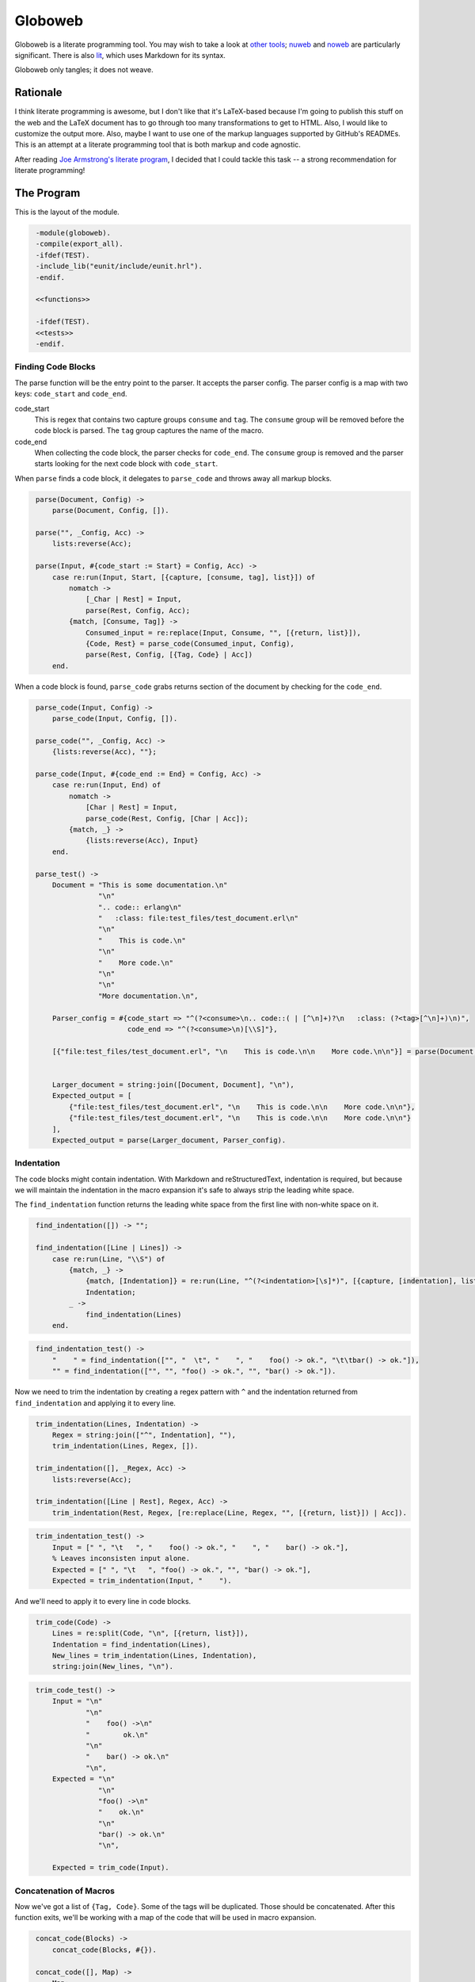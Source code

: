 ========
Globoweb
========

Globoweb is a literate programming tool. You may wish to take a look at `other
tools`_; `nuweb`_ and `noweb`_ are particularly significant. There is also
`lit`_, which uses Markdown for its syntax.

Globoweb only tangles; it does not weave.

Rationale
=========

I think literate programming is awesome, but I don't like that it's LaTeX-based
because I'm going to publish this stuff on the web and the LaTeX document has
to go through too many transformations to get to HTML. Also, I would like to
customize the output more. Also, maybe I want to use one of the markup
languages supported by GitHub's READMEs. This is an attempt at a literate
programming tool that is both markup and code agnostic.

After reading `Joe Armstrong's literate program`_, I decided that I could
tackle this task -- a strong recommendation for literate programming!

.. _other tools: https://en.wikipedia.org/wiki/Literate_programming#Tools
.. _nuweb: http://nuweb.sourceforge.net/
.. _noweb: http://www.cs.tufts.edu/~nr/noweb/
.. _lit: https://github.com/cdosborn/lit
.. _Joe Armstrong's literate program: https://www.sics.se/~joe/ericsson/literate/literate.html


The Program
===========

This is the layout of the module.

.. code:: erlang
   :class: file:src/globoweb.erl

    -module(globoweb).
    -compile(export_all).
    -ifdef(TEST).
    -include_lib("eunit/include/eunit.hrl").
    -endif.

    <<functions>>

    -ifdef(TEST).
    <<tests>>
    -endif.


Finding Code Blocks
-------------------

The parse function will be the entry point to the parser. It accepts the parser
config. The parser config is a map with two keys: ``code_start`` and
``code_end``.

code_start
    This is regex that contains two capture groups ``consume`` and ``tag``. The
    ``consume`` group will be removed before the code block is parsed. The
    ``tag`` group captures the name of the macro.

code_end
    When collecting the code block, the parser checks for ``code_end``. The
    ``consume`` group is removed and the parser starts looking for the next
    code block with ``code_start``.

When ``parse`` finds a code block, it delegates to ``parse_code`` and throws
away all markup blocks.

.. code:: erlang
   :class: functions

    parse(Document, Config) ->
        parse(Document, Config, []).

    parse("", _Config, Acc) ->
        lists:reverse(Acc);

    parse(Input, #{code_start := Start} = Config, Acc) ->
        case re:run(Input, Start, [{capture, [consume, tag], list}]) of
            nomatch ->
                [_Char | Rest] = Input,
                parse(Rest, Config, Acc);
            {match, [Consume, Tag]} ->
                Consumed_input = re:replace(Input, Consume, "", [{return, list}]),
                {Code, Rest} = parse_code(Consumed_input, Config),
                parse(Rest, Config, [{Tag, Code} | Acc])
        end.


When a code block is found, ``parse_code`` grabs returns section of the
document by checking for the ``code_end``.

.. code:: erlang
   :class: functions

    parse_code(Input, Config) ->
        parse_code(Input, Config, []).

    parse_code("", _Config, Acc) ->
        {lists:reverse(Acc), ""};

    parse_code(Input, #{code_end := End} = Config, Acc) ->
        case re:run(Input, End) of
            nomatch ->
                [Char | Rest] = Input,
                parse_code(Rest, Config, [Char | Acc]);
            {match, _} ->
                {lists:reverse(Acc), Input}
        end.

    parse_test() ->
        Document = "This is some documentation.\n"
                   "\n"
                   ".. code:: erlang\n"
                   "   :class: file:test_files/test_document.erl\n"
                   "\n"
                   "    This is code.\n"
                   "\n"
                   "    More code.\n"
                   "\n"
                   "\n"
                   "More documentation.\n",

        Parser_config = #{code_start => "^(?<consume>\n.. code::( | [^\n]+)?\n   :class: (?<tag>[^\n]+)\n)",
                          code_end => "^(?<consume>\n)[\\S]"},

        [{"file:test_files/test_document.erl", "\n    This is code.\n\n    More code.\n\n"}] = parse(Document, Parser_config),


        Larger_document = string:join([Document, Document], "\n"),
        Expected_output = [
            {"file:test_files/test_document.erl", "\n    This is code.\n\n    More code.\n\n"},
            {"file:test_files/test_document.erl", "\n    This is code.\n\n    More code.\n\n"}
        ],
        Expected_output = parse(Larger_document, Parser_config).


Indentation
-----------

The code blocks might contain indentation. With Markdown and reStructuredText,
indentation is required, but because we will maintain the indentation in the
macro expansion it's safe to always strip the leading white space.

The ``find_indentation`` function returns the leading white space from the
first line with non-white space on it.

.. code:: erlang
   :class: functions

    find_indentation([]) -> "";

    find_indentation([Line | Lines]) ->
        case re:run(Line, "\\S") of
            {match, _} ->
                {match, [Indentation]} = re:run(Line, "^(?<indentation>[\s]*)", [{capture, [indentation], list}]),
                Indentation;
            _ ->
                find_indentation(Lines)
        end.

.. code:: erlang
   :class: tests

    find_indentation_test() ->
        "    " = find_indentation(["", "  \t", "    ", "    foo() -> ok.", "\t\tbar() -> ok."]),
        "" = find_indentation(["", "", "foo() -> ok.", "", "bar() -> ok."]).


Now we need to trim the indentation by creating a regex pattern with ``^`` and
the indentation returned from ``find_indentation`` and applying it to every
line.

.. code:: erlang
   :class: functions

    trim_indentation(Lines, Indentation) ->
        Regex = string:join(["^", Indentation], ""),
        trim_indentation(Lines, Regex, []).

    trim_indentation([], _Regex, Acc) ->
        lists:reverse(Acc);

    trim_indentation([Line | Rest], Regex, Acc) ->
        trim_indentation(Rest, Regex, [re:replace(Line, Regex, "", [{return, list}]) | Acc]).

.. code:: erlang
   :class: tests

    trim_indentation_test() ->
        Input = [" ", "\t   ", "    foo() -> ok.", "    ", "    bar() -> ok."],
        % Leaves inconsisten input alone.
        Expected = [" ", "\t   ", "foo() -> ok.", "", "bar() -> ok."],
        Expected = trim_indentation(Input, "    ").


And we'll need to apply it to every line in code blocks.

.. code:: erlang
   :class: functions

    trim_code(Code) ->
        Lines = re:split(Code, "\n", [{return, list}]),
        Indentation = find_indentation(Lines),
        New_lines = trim_indentation(Lines, Indentation),
        string:join(New_lines, "\n").

.. code:: erlang
   :class: tests

    trim_code_test() ->
        Input = "\n"
                "\n"
                "    foo() ->\n"
                "        ok.\n"
                "\n"
                "    bar() -> ok.\n"
                "\n",
        Expected = "\n"
                   "\n"
                   "foo() ->\n"
                   "    ok.\n"
                   "\n"
                   "bar() -> ok.\n"
                   "\n",

        Expected = trim_code(Input).


Concatenation of Macros
-----------------------

Now we've got a list of ``{Tag, Code}``. Some of the tags will be duplicated.
Those should be concatenated. After this function exits, we'll be working with
a map of the code that will be used in macro expansion.


.. code:: erlang
   :class: functions

    concat_code(Blocks) ->
        concat_code(Blocks, #{}).

    concat_code([], Map) ->
        Map;

    concat_code([{Tag, Code} | Rest], Map) ->
        case maps:is_key(Tag, Map) of
            true ->
                concat_code(Rest, maps:update(Tag, string:join([maps:get(Tag, Map), Code], "\n"), Map));
            _ ->
                concat_code(Rest, maps:put(Tag, Code, Map))
        end.

.. code:: erlang
   :class: tests

    concat_code_test() ->
        Input = [{"a", "one"}, {"b", "two"}, {"a", "three"}],
        Expected = #{"a" => "one\nthree",
                     "b" => "two"},
        Expected = concat_code(Input).


Macro Expansion
---------------

The code blocks may contain macros. We need to expand them. Macro's can
reference other, unevaluated macros, so I'm just going to expand them multiple
times. This creates a problem when the macros collide with language syntax. For
instance, macros denoted as ``<<macro>>`` are typical, but Erlang's bit syntax
is also denoted by ``<<`` and ``>>``. So, after we expand all the macros we'll
do a final pass and unescape.

This means that we'll augment the parser config with

macro
    A pattern that must have a capture group for the macro ``name``. For
    example: ``^<<(?<name>[^>]+)>>``.

In the other literate programming tools I've looked at, macros must be on their
own line. They can be preceded by any amount of white space and when the macro
is expanded, all the lines are preceded by that white space. I want to do
something a little cooler. I would like this::

    <<some file>>=
    This is HTML and here is a list.
    <ul>
        <li><_<list elements>></li>
    </ul>
    >>

    <_<list elements>>=
    one
    two
    three
    >>

...to expand to::

    This is HTML and here is a list.
    <ul>
        <li>one</li>
        <li>two</li>
        <li>three</li>
    </ul>

The only difference is that we need to wrap the macro lines in the preceding
and trailing white space.

I think the easiest way to do that is to have a function that checks a line for
the macro pattern and returns either ``none`` or a ``{Tag_name, Line_prefix,
Line_suffix}``.

.. code:: erlang
   :class: functions

    find_macro(Line, #{macro := Pattern} = _Config) ->
        find_macro(Line, Pattern, "").

    find_macro("", _Pattern, _Acc) ->
        % No macro was found.
        none;

    find_macro(Line, Pattern, Acc) ->
        case re:run(Line, Pattern, [{capture, all, list}]) of
            nomatch ->
                [Char | Rest] = Line,
                find_macro(Rest, Pattern, [Char | Acc]);

            {match, [Entire_match, Name]} ->
                Prefix = lists:reverse(Acc),
                Suffix = string:substr(Line, string:len(Entire_match) + 1),
                {Name, Prefix, Suffix}
        end.

.. code:: erlang
   :class: tests

    find_macro_test() ->
        Input = "    <li><_<list elements>></li>",
        Expected = {"list elements", "    <li>", "</li>"},
        Expected = find_macro(Input, #{macro => "^<_<(?<name>[^>]+)>>"}).

Now we need to expand all the macros in a block using ``find_macro``.

.. code:: erlang
   :class: functions

    expand_macros(Block, Macros, Config) ->
        string:join(expand_macros(re:split(Block, "\n", [{return, list}]), Macros, Config, []),
                    "\n").

    expand_macros([], _Macros, _Config, Acc) ->
        lists:reverse(Acc);

    expand_macros([Line | Rest], Macros, Config, Acc) ->
        case find_macro(Line, Config) of
            none ->
                expand_macros(Rest, Macros, Config, [Line | Acc]);

            {Name, Prefix, Suffix} ->
                Value = maps:get(Name, Macros),
                Value_lines = re:split(Value, "\n", [{return, list}]),
                Expanded_lines = lists:map(fun (L) -> Prefix ++ L ++ Suffix end, Value_lines),
                New_acc = lists:foldl(fun (X, List) -> [X | List] end, Acc, Expanded_lines),
                expand_macros(Rest, Macros, Config, New_acc)
        end.

.. code:: erlang
   :class: tests

    expand_macros_test() ->
        Input = "<ul>\n"
                "    <li><_<items>></li>\n"
                "</ul>",
        Expected = "<ul>\n"
                   "    <li>one</li>\n"
                   "    <li>two</li>\n"
                   "    <li>three</li>\n"
                   "</ul>",
        Macros = #{"items" => "one\ntwo\nthree"},
        Config = #{macro => "^<_<(?<name>[^>]+)>>"},

        Expected = expand_macros(Input, Macros, Config).


Now, since we can expand the macros in one block, we only need to do it for all
blocks.

Expand blocks runs expand_macros on every block. In the test it requires two
passes because A and C are nested in ALL. At some point I'll have to decide how
many passes to execute. That depends on expected user behavior, but, I suspect
I can just do it four times, chosen arbitrarily.

.. code:: erlang
   :class: functions

    expand_all_blocks(Macros, Config) ->
        maps:map(fun (_K, V) -> expand_macros(V, Macros, Config) end, Macros).

.. code:: erlang
   :class: tests

    expand_all_blocks_test() ->
        Config = #{macro => "^<_<(?<name>[^>]+)>>"},

        Input = #{"A" => "a:\n"
                         "  <_<B>>",
                  "B" => "b\nb",
                  "C" => "c:\n"
                         "  <_<D>>",
                  "D" => "d\nd",
                  "ALL" => "<_<A>>\n"
                           "    || <_<C>> ||\n"},

        Expected = #{"A" => "a:\n"
                            "  b\n"
                            "  b",
                     "B" => "b\nb",
                     "C" => "c:\n"
                            "  d\n"
                            "  d",
                     "D" => "d\nd",
                     "ALL" => "a:\n"
                              "  b\n"
                              "  b\n"
                              "    || c: ||\n"
                              "    ||   d ||\n"
                              "    ||   d ||\n"},

        Expected = expand_all_blocks(expand_all_blocks(Input, Config), Config).

After expanding the macros, we'll need to unescape escaped macros augmenting
the parser config with an ``escaped_macro``.

escaped_macro
    This must be chosen carefully. Since the parser scans over the input one
    character at a time, ``\\<<`` is a bad choice with the example macro
    pattern above.  A better choice would be ``<\\<`` but on the other hand,
    you could make ``macro`` be ``[^\\]?<<(?<name>[^>]+)>>``. Anyway -- it
    takes consideration. Especially as regards syntax highlighting.

    The full matched string will be replaced by a concatenation of the groups
    in the pattern. I'm not sure this is nice at all, but consider the
    following.

.. code:: erlang
   :class: tests

    escaped_macro_example_test() ->
        Input = "<_<notamacro>> ...",
        Pattern = "(<)\\|(<[^>]+>>)",
        Expected = "<_<notamacro>> ...",

        Expected = unescape(Input, #{escaped_macro => Pattern}).

The two groups in ``Pattern`` are concatenated together to yield
``<<notamacro>>``.


.. code:: erlang
   :class: functions

    unescape(Line, Config) ->
        unescape(Line, Config, "").

    unescape("", _Config, Acc) ->
        lists:reverse(Acc);

    unescape(Line, #{escaped_macro := Pattern} = Config, Acc) ->
        case re:run(Line, Pattern, [{capture, all}]) of
            nomatch ->
                [Char | Rest] = Line,
                unescape(Rest, Config, [Char | Acc]);

            {match, [{0, Match_end} | Groups]} ->
                Replacement_string = lists:foldl(
                    fun (X, A) ->
                        lists:concat([A, substring(Line, X)])
                    end,
                    "",
                    Groups),
                Rest_of_line = string:substr(Line, Match_end + 1),
                unescape(Rest_of_line, Config, lists:concat([lists:reverse(Replacement_string), Acc]))
        end.

    substring(String, {Start, Length}) ->
        string:substr(String, Start + 1, Length).

    lines(String) ->
        re:split(String, "\n", [{return, list}]).

    map_lines(Fun, String) ->
        Altered_lines = lists:map(Fun, lines(String)),
        string:join(Altered_lines, "\n").

.. code:: erlang
   :class: tests

    substring_test() ->
        "123" = substring("12345", {0, 3}).

    lines_test() ->
        ["foo", "bar", "baz"] = lines("foo\nbar\nbaz").

    map_lines_test() ->
        "foo\nbar\nbaz\nbuzz" = map_lines(fun (X) -> X end, "foo\nbar\nbaz\nbuzz").

    unescape_test_again() ->
        Config = #{escaped_macro => "^(<)\\(<([^>]+>>)"},
        "    No macro." = unescape("    No macro.", Config),
        "    <_<notamacro>>" = unescape("    <\\<notamacro>>", Config).


This will unescape the ``escaped_macro`` (TODO: which I now realize is badly
named).

The ``substring`` function takes the range output of ``re:run`` to grab that
segment of the string.

The ``lines`` function is probably something I should be using all over the
place, it being a utility function. I'll have to refactor this program again,
of course; same with ``map_lines``.


Writing Files
-------------

The software must perform work. This is how it outputs files.

.. code:: erlang
   :class: functions

    get_output_files(Blocks) ->
        get_output_files(maps:to_list(Blocks), []).

    get_output_files([], Acc) ->
        lists:reverse(Acc);

    get_output_files([{Tag, Block} | Rest], Acc) ->
        case Tag of
            [$f, $i, $l, $e, $: | File_name] ->
                get_output_files(Rest, [{File_name, Block} | Acc]);
            _ ->
                get_output_files(Rest, Acc)
        end.

.. code:: erlang
   :class: tests

    get_output_files_test() ->
        [] = get_output_files(#{"A" => "a", "B" => "b"}),
        [{"globoweb.erl", "TODO"}] = get_output_files(#{"A" => "a", "file:globoweb.erl" => "TODO", "B" => "b"}),
        Files = get_output_files(#{"file:globoweb.erl" => "TODO", "file:src/globoweb.erl" => "TODO", "file:../../why.txt" => "?"}),
        "TODO" = proplists:get_value("globoweb.erl", Files),
        "TODO" = proplists:get_value("src/globoweb.erl", Files),
        "?" = proplists:get_value("../../why.txt", Files).


The get_output_files checks that map I've been calling 'blocks' or 'macros' for
tags that start with "file:". Since we're only concerned with the output of
files, no other blocks are returned. They're probably nested in one of the
output file blocks.

Also, it returns a proplist which means we went from a three-tuple to a map to
two-tuples. I'm kind of annoyed with myself but I still think it's best to keep
going. I'm almost ready to complete a first pass at this program and then it
can self-host.

.. code:: erlang
   :class: functions

    file_name(Base_directory, File_name) ->
        filename:nativename(filename:absname_join(Base_directory, File_name)).

.. code:: erlang
   :class: tests

    file_name_test() ->
        "test_files/foobar.txt" = file_name("test_files", "foobar.txt"),
        "/path/to/repository/src/globoweb.erl" = file_name("/path/to/repository", "src/globoweb.erl").

The file_name function will just concatenate paths.

.. code:: erlang
   :class: functions

    write_file(Base_directory, File_name, Contents) ->
        Fn = file_name(Base_directory, File_name),
        ok = file:write_file(Fn, Contents),
        Fn.

.. code:: erlang
   :class: tests

    write_file_test() ->
        "test_files/test.txt" = write_file("test_files", "test.txt", "write_file_test\n"),
        {ok, <_<"write_file_test\n">>} = file:read_file(file_name("test_files", "test.txt")),
        file:delete(file_name("test_files", "test.txt")).

The write_file function just wraps out file naming requirements around
``file:write_file``. The test for this function basically tests that the Erlang
file module works, which is a stupid thing to do. I just wanted to make sure I
understood it -- it's a test for me, not it.

.. code:: erlang
   :class: functions

    read_file(File_name) ->
        {ok, Binary} = file:read_file(File_name),
        binary_to_list(Binary).

.. code:: erlang
   :class: tests

    read_file_test() ->
        "test_files/read_file_test.txt" = write_file("test_files", "read_file_test.txt", "read_file_test\n"),
        Fn = file_name("test_files", "read_file_test.txt"),
        "read_file_test\n" = read_file(Fn),
        file:delete(Fn).

We're working with lists, not binaries, so read_file just indicates that.


Putting it all Together
-----------------------

Given an input file, ``process_file`` will write the contents out to the file
indicated in every tag that starts with "file:". It returns a list of the files
written.

The actual output of the script has a couple things that annoy me. The first is
that the line prefix is applied to empty lines (i.e, "    \n"). The second is
that it doesn't end with a line break but vim puts one in my test file.  It's
probably find to just ignore this or I could also add a line break at the end
of all files. I'm not sure what I'll do.

.. code:: erlang
   :class: functions

    process_file(File_name, Config) ->
        Contents = read_file(File_name),
        Blocks = parse(Contents, Config),
        Unindented_blocks = lists:map(fun ({Tag, Code}) -> {Tag, trim_code(Code)} end, Blocks),
        Macros = concat_code(Unindented_blocks),
        Expanded_macros = expand_all_blocks(Macros, Config),
        Unescaped_macros = maps:map(fun (_K, V) ->
                                        map_lines(fun (Line) ->
                                                      unescape(Line, Config)
                                                  end,
                                                  V)
                                    end,
                                    Expanded_macros),
        Output_files = get_output_files(Unescaped_macros),
        Base_directory = filename:dirname(File_name),
        lists:map(fun ({Output_file_name, File_contents}) ->
                      write_file(Base_directory, Output_file_name, File_contents)
                  end,
                  Output_files).

.. code:: erlang
   :class: tests

    process_file_test() ->
        Config = #{code_start => "^(?<consume><_<(?<tag>[^>]+)>>=\n)",
                   code_end => "^\n>>",
                   macro => "^<_<(?<name>[^>]+)>>",
                   escaped_macro => "^(<)\\\\\\\\(<)"},

        Output_file = "test_files/process_file_test.js",

        [Output_file] = process_file("test_files/process_file_test.lit.txt", Config),
        Expected_output = read_file("test_files/process_file_test.js.expected_output"),
        Actual_output = read_file(Output_file),

        Expected_output = Actual_output ++ "\n",
        file:delete(Output_file).

We'll need to process multiple files.

.. code:: erlang
   :class: functions

    process_files(Files, Config) ->
        process_files(Files, Config, []).

    process_files([], _Config, Acc) ->
        lists:reverse(Acc);

    process_files([File | Rest], Config, Acc) ->
        process_files(Rest, Config, [process_file(File, Config) | Acc]).

.. code:: erlang
   :class: tests

    process_files_test() ->
        Config = #{code_start => "^(?<consume>\n<_<(?<tag>[^>]+)>>=\n)",
                   code_end => "^(?<consume>^\n>>)\n",
                   macro => "^<_<(?<name>[^>]+)>>",
                   escaped_macro => "^(<)|(<)"},

        Expected = [["test_files/process_files_1_a.txt", "test_files/process_files_1_b.txt"],
                    ["test_files/process_files_2_a.txt", "test_files/process_files_2_b.txt"],
                    ["test_files/process_files_3_a.txt", "test_files/process_files_3_b.txt"]],

        Expected = process_files(["test_files/process_files_1.lit.txt",
                                  "test_files/process_files_2.lit.txt",
                                  "test_files/process_files_3.lit.txt"],
                                 Config),
        lists:foreach(fun (Files) ->
                          lists:foreach(fun (File) -> file:delete(File) end, Files)
                      end,
                      Expected).


The End
-------

.. code:: erlang
   :class: functions

    start(Files) ->
        Config = #{code_end => "^\n[\\S]",
                   code_start => "^(?<consume>\n.. code::.*\n   :class: (?<tag>.+)\n\n)",
                   macro => "^<<(?<name>[^>]+)>>",
                   escaped_macro => "^(<)_(<)"},
        Output = process_files(Files, Config),
        lists:foreach(fun (Some_files) ->
                          lists:foreach(fun (File) ->
                                            io:format("~s written.~n", [File])
                                        end,
                                        Some_files)
                      end,
                      Output).

When we self-host, I want to do it in reStructuredText. For now we'll just hard
code the config to our reStructuredText usage.

.. code:: erlang
   :class: tests

    process_rst_test() ->
        Config = #{code_end => "^\n[\\S]",
                   code_start => "^(?<consume>\n.. code::.*\n   :class: (?<tag>.+)\n\n)",
                   macro => "^<<(?<name>[^>]+)>>",
                   escaped_macro => "^(<)_(<)"},

        Output_files = process_file("test_files/test.lit.rst", Config),

        lists:foreach(fun (File) ->
                          io:format("Deleting: ~p~n", [File]),
                          file:delete(File)
                      end,
                      Output_files).
